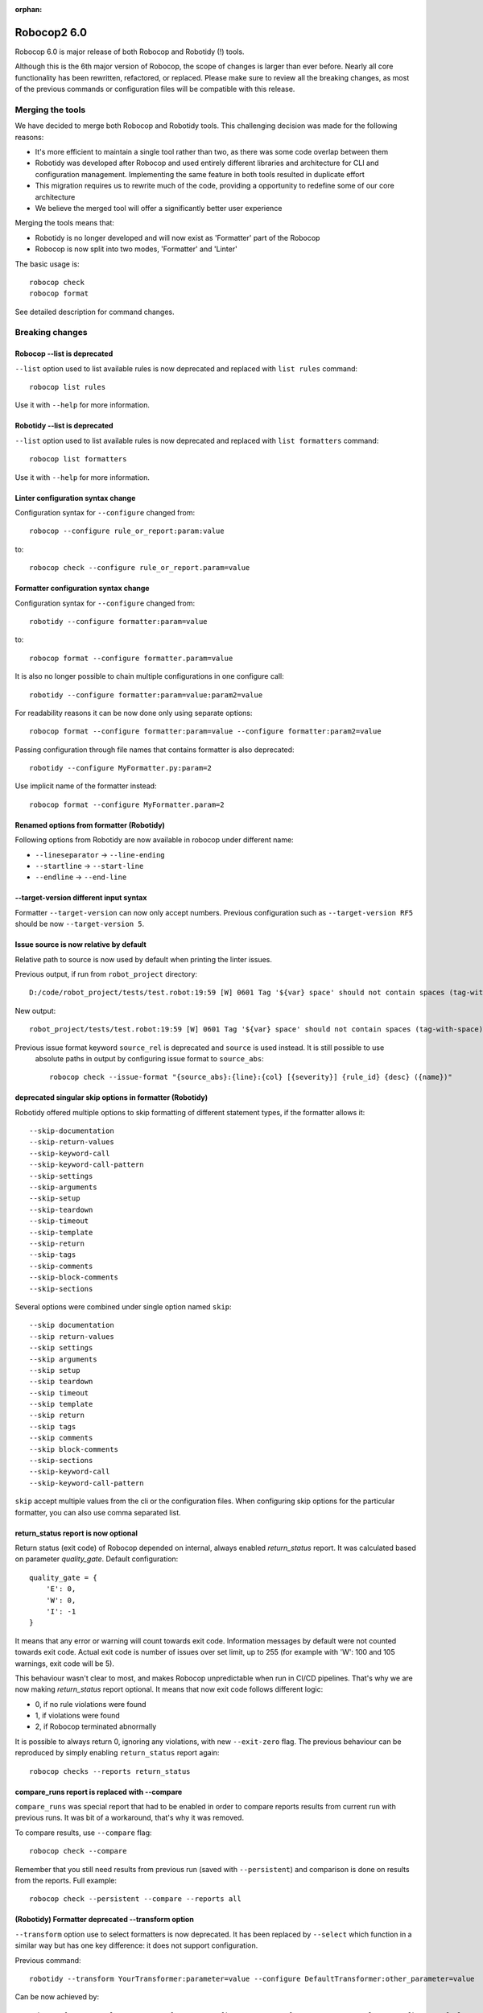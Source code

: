 :orphan:

==============
Robocop2 6.0
==============

Robocop 6.0 is major release of both Robocop and Robotidy (!) tools.

Although this is the 6th major version of Robocop, the scope of changes is larger than ever before.
Nearly all core functionality has been rewritten, refactored, or replaced. Please make sure to review all the breaking
changes, as most of the previous commands or configuration files will be compatible with this release.

Merging the tools
==================

We have decided to merge both Robocop and Robotidy tools. This challenging decision was made for the following reasons:

* It's more efficient to maintain a single tool rather than two, as there was some code overlap between them
* Robotidy was developed after Robocop and used entirely different libraries and architecture for CLI and
  configuration management. Implementing the same feature in both tools resulted in duplicate effort
* This migration requires us to rewrite much of the code, providing a opportunity to redefine some of our core
  architecture
* We believe the merged tool will offer a significantly better user experience

Merging the tools means that:

* Robotidy is no longer developed and will now exist as 'Formatter' part of the Robocop
* Robocop is now split into two modes, 'Formatter' and 'Linter'

The basic usage is::

    robocop check
    robocop format

See detailed description for command changes.

Breaking changes
=================

Robocop --list is deprecated
-----------------------------

``--list`` option used to list available rules is now deprecated and replaced with ``list rules`` command::

    robocop list rules

Use it with ``--help`` for more information.

Robotidy --list is deprecated
-----------------------------

``--list`` option used to list available rules is now deprecated and replaced with ``list formatters`` command::

    robocop list formatters

Use it with ``--help`` for more information.

Linter configuration syntax change
-----------------------------------

Configuration syntax for ``--configure`` changed from::

    robocop --configure rule_or_report:param:value

to::

    robocop check --configure rule_or_report.param=value

Formatter configuration syntax change
-------------------------------------

Configuration syntax for ``--configure`` changed from::

    robotidy --configure formatter:param=value

to::

    robocop format --configure formatter.param=value

It is also no longer possible to chain multiple configurations in one configure call::

    robotidy --configure formatter:param=value:param2=value

For readability reasons it can be now done only using separate options::

    robocop format --configure formatter:param=value --configure formatter:param2=value

Passing configuration through file names that contains formatter is also deprecated::

    robotidy --configure MyFormatter.py:param=2

Use implicit name of the formatter instead::

    robocop format --configure MyFormatter.param=2

Renamed options from formatter (Robotidy)
-----------------------------------------

Following options from Robotidy are now available in robocop under different name:

- ``--lineseparator`` -> ``--line-ending``
- ``--startline`` -> ``--start-line``
- ``--endline`` -> ``--end-line``

--target-version different input syntax
---------------------------------------

Formatter ``--target-version`` can now only accept numbers. Previous configuration such as ``--target-version RF5``
should be now ``--target-version 5``.

Issue source is now relative by default
----------------------------------------

Relative path to source is now used by default when printing the linter issues.

Previous output, if run from ``robot_project`` directory::

    D:/code/robot_project/tests/test.robot:19:59 [W] 0601 Tag '${var} space' should not contain spaces (tag-with-space)

New output::

    robot_project/tests/test.robot:19:59 [W] 0601 Tag '${var} space' should not contain spaces (tag-with-space)

Previous issue format keyword ``source_rel`` is deprecated and ``source`` is used instead. It is still possible to use
 absolute paths in output by configuring issue format to ``source_abs``::

    robocop check --issue-format "{source_abs}:{line}:{col} [{severity}] {rule_id} {desc} ({name})"

deprecated singular skip options in formatter (Robotidy)
-----------------------------------------------

Robotidy offered multiple options to skip formatting of different statement types, if the formatter allows it::

    --skip-documentation
    --skip-return-values
    --skip-keyword-call
    --skip-keyword-call-pattern
    --skip-settings
    --skip-arguments
    --skip-setup
    --skip-teardown
    --skip-timeout
    --skip-template
    --skip-return
    --skip-tags
    --skip-comments
    --skip-block-comments
    --skip-sections

Several options were combined under single option named ``skip``::

    --skip documentation
    --skip return-values
    --skip settings
    --skip arguments
    --skip setup
    --skip teardown
    --skip timeout
    --skip template
    --skip return
    --skip tags
    --skip comments
    --skip block-comments
    --skip-sections
    --skip-keyword-call
    --skip-keyword-call-pattern

``skip`` accept multiple values from the cli or the configuration files.
When configuring skip options for the particular formatter, you can also use comma separated list.

return_status report is now optional
-------------------------------------

Return status (exit code) of Robocop depended on internal, always enabled `return_status` report. It was calculated
based on parameter `quality_gate`. Default configuration::

    quality_gate = {
        'E': 0,
        'W': 0,
        'I': -1
    }

It means that any error or warning will count towards exit code. Information messages by default were not counted
towards exit code. Actual exit code is number of issues over set limit, up to 255 (for example with 'W': 100 and 105
warnings, exit code will be 5).

This behaviour wasn't clear to most, and makes Robocop unpredictable when run in CI/CD pipelines. That's why we are
now making `return_status` report optional. It means that now exit code follows different logic:

- 0, if no rule violations were found
- 1, if violations were found
- 2, if Robocop terminated abnormally

It is possible to always return 0, ignoring any violations, with new ``--exit-zero`` flag. The previous behaviour
can be reproduced by simply enabling ``return_status`` report again::

    robocop checks --reports return_status

compare_runs report is replaced with --compare
-----------------------------------------------

``compare_runs`` was special report that had to be enabled in order to compare reports results from current run
with previous runs. It was bit of a workaround, that's why it was removed.

To compare results, use ``--compare`` flag::

    robocop check --compare

Remember that you still need results from previous run (saved with ``--persistent``) and comparison is done on results
from the reports. Full example::

    robocop check --persistent --compare --reports all

(Robotidy) Formatter deprecated --transform option
---------------------------------------------------

``--transform`` option use to select formatters is now deprecated. It has been replaced by ``--select`` which function
in a similar way but has one key difference: it does not support configuration.

Previous command::

    robotidy --transform YourTransformer:parameter=value --configure DefaultTransformer:other_parameter=value

Can be now achieved by::

    robocop format --select YourTransformer --configure YourTransformer.parameter=value --configure DefaultTransformer.other_parameter=value

Deprecating configuring through the ``--select`` (formerly ``--transform``) option simplifies the design and enhances
user experience.

All other ``transform`` mentions were also deprecated, for example:

- ``TRANSFORMERS`` list inside custom formatters to indicate order of the formatting should be now named ``FORMATTERS``
- ``Transformer`` class was renamed to ``Formatter``

Community rules are now simply 'non-default' rules
--------------------------------------------------

We have introduced non-default, 'community' rules in effort to increase contributions from the community.
We have however noticed that it does not make sense to split our rules into 'internal' and 'community' ones -
the rules contributed from the users are often added as the default rules. For rules that should be optional it is
enough to set them as non-default rules.

For that reason we are deprecating term 'community' rules and all options related to it, such as filtering list of
rules by community rules.

Rule severity is now separate from the rule id (#19)
----------------------------------------------------

Robocop previously allowed to select / ignore / configure rules using rule id with rule severity. For example::

    robocop check --select W1010 --select 1011

Since rule severity is configurable, it could be potentially confusing. Additionally it caused unindented issues when
using rule id with non-numeric characters (for example ``ERR001`` could be interpreted as ``RR001`` instead).
For those reasons it's not possible anymore to refer to rule using rule id with its severity. Use rule id without
severity or rule name instead::

    robocop check --select DOC01 --select missing-doc-test-case

New features
=============

Multiple configuration files
-----------------------------

Robocop can now use multiple configuration files. With the following example::

    project/
        file1.robot
        pyproject.toml  # config1
        subdir/
            file1.robot
            file2.robot
            pyproject.toml  # config2, excludes file1.robot

We will end up with the following files:

- project/file1.robot, using config1 configuration
- project/file2.robot, using config2 configuration

This feature allow to apply different configuration (for example exclude specific rules in the directory) for all
directories in your project.

Print Issues report
--------------------

Reporting linter issues is now handled by ``print_issues`` report. It's internal report, enabled by default.
Thanks for this change it is easier to handle different types of outputs or even completely silence linter output.

# TODO add examples & more docs after implementing all new types of output or silent mode

Grouped output format
---------------------

New optional output format: ``grouped``. Issues are grouped and printed separately for each source file.
It can be enabled by configuring ``print_issues`` report::

    robocop check --configure print_issues.output_format=grouped

Example output::

    tests\linter\rules\tags\unnecessary_default_tags\test.robot:
      3:1 0607 Tags defined in Default Tags are always overwritten (unnecessary-default-tags)
      4:1 1003 Invalid number of empty lines between sections (1/2) (empty-lines-between-sections)

    tests\linter\rules\tags\tag_already_set_in_test_tags\keyword_tag.robot:
      3:1 0319 'Force Tags' is deprecated since Robot Framework version 6.0, use 'Test Tags' instead (deprecated-statement)

Fixes
=====

Missing conditions cause parsing exception
-------------------------------------------

Missing condition caused Robocop to throw an exception when ``expression_can_be_simplified`` rule was enabled.

Example of code that is now properly handled::

    *** Keywords ***
    Keyword
        ${variable}    Set Variable If
        IF
        END
